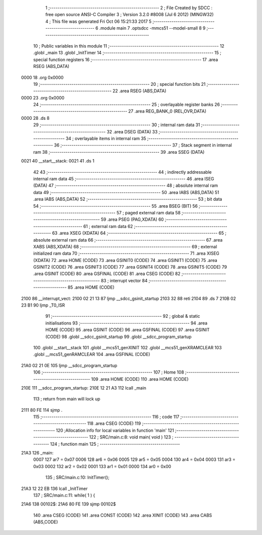                               1 ;--------------------------------------------------------
                              2 ; File Created by SDCC : free open source ANSI-C Compiler
                              3 ; Version 3.2.0 #8008 (Jul  6 2012) (MINGW32)
                              4 ; This file was generated Fri Oct 06 15:21:33 2017
                              5 ;--------------------------------------------------------
                              6 	.module main
                              7 	.optsdcc -mmcs51 --model-small
                              8 	
                              9 ;--------------------------------------------------------
                             10 ; Public variables in this module
                             11 ;--------------------------------------------------------
                             12 	.globl _main
                             13 	.globl _InitTimer
                             14 ;--------------------------------------------------------
                             15 ; special function registers
                             16 ;--------------------------------------------------------
                             17 	.area RSEG    (ABS,DATA)
   0000                      18 	.org 0x0000
                             19 ;--------------------------------------------------------
                             20 ; special function bits
                             21 ;--------------------------------------------------------
                             22 	.area RSEG    (ABS,DATA)
   0000                      23 	.org 0x0000
                             24 ;--------------------------------------------------------
                             25 ; overlayable register banks
                             26 ;--------------------------------------------------------
                             27 	.area REG_BANK_0	(REL,OVR,DATA)
   0000                      28 	.ds 8
                             29 ;--------------------------------------------------------
                             30 ; internal ram data
                             31 ;--------------------------------------------------------
                             32 	.area DSEG    (DATA)
                             33 ;--------------------------------------------------------
                             34 ; overlayable items in internal ram 
                             35 ;--------------------------------------------------------
                             36 ;--------------------------------------------------------
                             37 ; Stack segment in internal ram 
                             38 ;--------------------------------------------------------
                             39 	.area	SSEG	(DATA)
   0021                      40 __start__stack:
   0021                      41 	.ds	1
                             42 
                             43 ;--------------------------------------------------------
                             44 ; indirectly addressable internal ram data
                             45 ;--------------------------------------------------------
                             46 	.area ISEG    (DATA)
                             47 ;--------------------------------------------------------
                             48 ; absolute internal ram data
                             49 ;--------------------------------------------------------
                             50 	.area IABS    (ABS,DATA)
                             51 	.area IABS    (ABS,DATA)
                             52 ;--------------------------------------------------------
                             53 ; bit data
                             54 ;--------------------------------------------------------
                             55 	.area BSEG    (BIT)
                             56 ;--------------------------------------------------------
                             57 ; paged external ram data
                             58 ;--------------------------------------------------------
                             59 	.area PSEG    (PAG,XDATA)
                             60 ;--------------------------------------------------------
                             61 ; external ram data
                             62 ;--------------------------------------------------------
                             63 	.area XSEG    (XDATA)
                             64 ;--------------------------------------------------------
                             65 ; absolute external ram data
                             66 ;--------------------------------------------------------
                             67 	.area XABS    (ABS,XDATA)
                             68 ;--------------------------------------------------------
                             69 ; external initialized ram data
                             70 ;--------------------------------------------------------
                             71 	.area XISEG   (XDATA)
                             72 	.area HOME    (CODE)
                             73 	.area GSINIT0 (CODE)
                             74 	.area GSINIT1 (CODE)
                             75 	.area GSINIT2 (CODE)
                             76 	.area GSINIT3 (CODE)
                             77 	.area GSINIT4 (CODE)
                             78 	.area GSINIT5 (CODE)
                             79 	.area GSINIT  (CODE)
                             80 	.area GSFINAL (CODE)
                             81 	.area CSEG    (CODE)
                             82 ;--------------------------------------------------------
                             83 ; interrupt vector 
                             84 ;--------------------------------------------------------
                             85 	.area HOME    (CODE)
   2100                      86 __interrupt_vect:
   2100 02 21 13             87 	ljmp	__sdcc_gsinit_startup
   2103 32                   88 	reti
   2104                      89 	.ds	7
   210B 02 23 B1             90 	ljmp	_T0_ISR
                             91 ;--------------------------------------------------------
                             92 ; global & static initialisations
                             93 ;--------------------------------------------------------
                             94 	.area HOME    (CODE)
                             95 	.area GSINIT  (CODE)
                             96 	.area GSFINAL (CODE)
                             97 	.area GSINIT  (CODE)
                             98 	.globl __sdcc_gsinit_startup
                             99 	.globl __sdcc_program_startup
                            100 	.globl __start__stack
                            101 	.globl __mcs51_genXINIT
                            102 	.globl __mcs51_genXRAMCLEAR
                            103 	.globl __mcs51_genRAMCLEAR
                            104 	.area GSFINAL (CODE)
   21A0 02 21 0E            105 	ljmp	__sdcc_program_startup
                            106 ;--------------------------------------------------------
                            107 ; Home
                            108 ;--------------------------------------------------------
                            109 	.area HOME    (CODE)
                            110 	.area HOME    (CODE)
   210E                     111 __sdcc_program_startup:
   210E 12 21 A3            112 	lcall	_main
                            113 ;	return from main will lock up
   2111 80 FE               114 	sjmp .
                            115 ;--------------------------------------------------------
                            116 ; code
                            117 ;--------------------------------------------------------
                            118 	.area CSEG    (CODE)
                            119 ;------------------------------------------------------------
                            120 ;Allocation info for local variables in function 'main'
                            121 ;------------------------------------------------------------
                            122 ;	SRC/main.c:8: void main( void )
                            123 ;	-----------------------------------------
                            124 ;	 function main
                            125 ;	-----------------------------------------
   21A3                     126 _main:
                    0007    127 	ar7 = 0x07
                    0006    128 	ar6 = 0x06
                    0005    129 	ar5 = 0x05
                    0004    130 	ar4 = 0x04
                    0003    131 	ar3 = 0x03
                    0002    132 	ar2 = 0x02
                    0001    133 	ar1 = 0x01
                    0000    134 	ar0 = 0x00
                            135 ;	SRC/main.c:10: InitTimer();
   21A3 12 22 EB            136 	lcall	_InitTimer
                            137 ;	SRC/main.c:11: while( 1 ) {
   21A6                     138 00102$:
   21A6 80 FE               139 	sjmp	00102$
                            140 	.area CSEG    (CODE)
                            141 	.area CONST   (CODE)
                            142 	.area XINIT   (CODE)
                            143 	.area CABS    (ABS,CODE)
